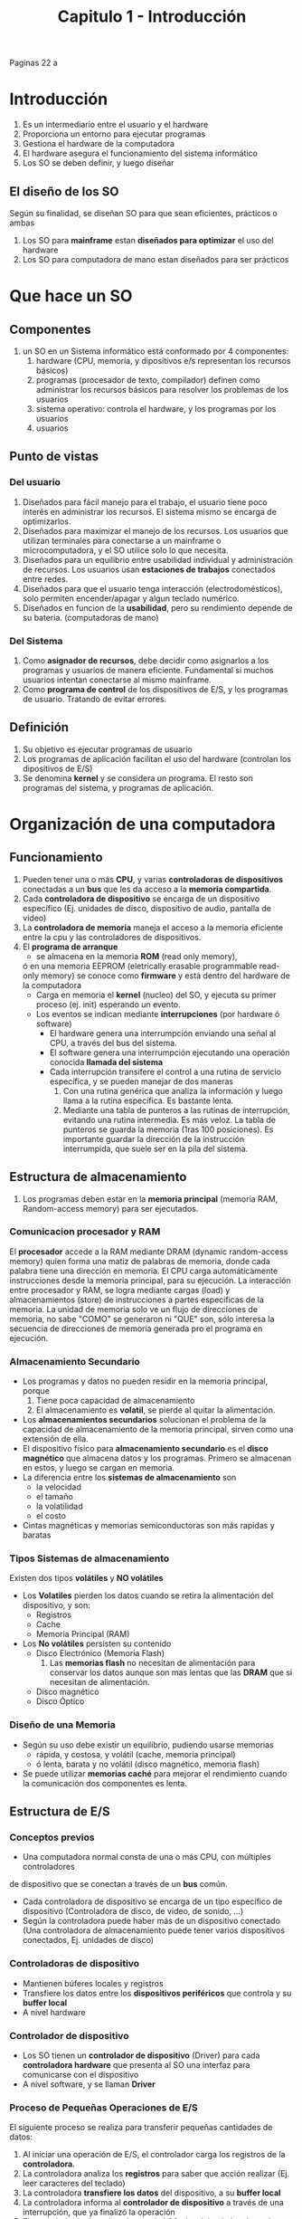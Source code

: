 #+TITLE: Capitulo 1 - Introducción
Paginas 22 a

* Introducción
 1. Es un intermediario entre el usuario y el hardware
 2. Proporciona un entorno para ejecutar programas
 3. Gestiona el hardware de la computadora
 4. El hardware asegura el funcionamiento del sistema informático
 5. Los SO se deben definir, y luego diseñar
** El diseño de los SO
   Según su finalidad, se diseñan SO para que sean eficientes, prácticos o ambas
  1. Los SO para *mainframe* estan *diseñados para optimizar* el uso del hardware
  2. Los SO para computadora de mano estan diseñados para ser prácticos
* Que hace un SO
** Componentes
   1. un SO en un Sistema informático está conformado por 4 componentes:
      1. hardware (CPU, memoria, y dipositivos e/s representan los recursos básicos)
      2. programas (procesador de texto, compilador) definen como administrar
         los recursos básicos para resolver los problemas de los usuarios
      3. sistema operativo: controla el hardware, y los programas por los usuarios
      4. usuarios
** Punto de vistas
*** Del usuario
    1. Diseñados para fácil manejo para el trabajo, el usuario tiene poco interés
       en administrar los recursos. El sistema mismo se encarga de optimizarlos.
    2. Diseñados para maximizar el manejo de los recursos. 
       Los usuarios que utilizan terminales para conectarse a un mainframe o 
       microcomputadora, y el SO utilice solo lo que necesita.
    3. Diseñados para un equilibrio entre usabilidad individual y administración de recursos.
       Los usuarios usan *estaciones de trabajos* conectados entre redes.
    4. Diseñados para que el usuario tenga interacción (electrodomésticos),
       solo permiten encender/apagar y algun teclado numérico.
    5. Diseñados en funcion de la *usabilidad*, pero su rendimiento depende de su bateria.
       (computadoras de mano)
*** Del Sistema
    1. Como *asignador de recursos*, debe decidir como asignarlos a los programas
       y usuarios de manera eficiente. Fundamental si muchos usuarios intentan
       conectarse al mismo mainframe.
    2. Como *programa de control* de los dispositivos de E/S, y los programas de usuario.
       Tratando de evitar errores.
** Definición
   1. Su objetivo es ejecutar programas de usuario
   2. Los programas de aplicación facilitan el uso del hardware (controlan
      los dipositivos de E/S)
   3. Se denomina *kernel* y se considera un programa. El resto son 
      programas del sistema, y programas de aplicación.
* Organización de una computadora
** Funcionamiento
   1. Pueden tener una o más *CPU*, y varias *controladoras de dispositivos*
      conectadas a un *bus* que les da acceso a la *memoria compartida*.
   2. Cada *controladora de dispositivo* se encarga de un dispositivo específico
      (Ej. unidades de disco, dispositivo de audio, pantalla de video)
   3. La *controladora de memoria* maneja el acceso a la memoria eficiente
      entre la cpu y las controladores de dispositivos.
   4. El *programa de arranque*
      - se almacena en la memoria *ROM* (read only memory),
      ó en una memoria EEPROM (eletrically erasable programmable read-only memory)
      se conoce como *firmware* y está dentro del hardware de la computadora
      - Carga en memoria el *kernel* (nucleo) del SO, y ejecuta su primer 
        proceso (ej. init) esperando un evento.
      - Los eventos se indican mediante *interrupciones* (por hardware ó software)
        - El hardware genera una interrumpción enviando una señal al CPU, a través del bus del sistema.
        - El software genera una interrumpción ejecutando una operación conocida *llamada del sistema*
        - Cada interrupción transifere el control a una rutina de servicio específica,
          y se pueden manejar de dos maneras
          1. Con una rutina genérica que analiza la información y luego llama a la 
             rutina específica. Es bastante lenta.
          2. Mediante una tabla de punteros a las rutinas de interrupción,
             evitando una rutina intermedia. Es más veloz.
             La tabla de punteros se guarda la memoria (1ras 100 posiciones).
             Es importante guardar la dirección de la instrucción interrumpida,
             que suele ser en la pila del sistema.
** Estructura de almacenamiento              
   1. Los programas deben estar en la *memoria principal* (memoria RAM,
      Random-access memory) para ser ejecutados.
*** Comunicacion procesador y RAM
    El *procesador* accede a la RAM mediante DRAM (dynamic random-access memory)
    quien forma una matiz de palabras de memoria, donde cada palabra tiene
    una dirección en memoria.
    El CPU carga automáticamente instrucciones desde la memoria principal,
    para su ejecución.
    La interacción entre procesador y RAM, se logra mediante cargas (load) y 
    almacenamientos (store) de instrucciones a partes especificas de la memoria.
    La unidad de memoria solo ve un flujo de direcciones de memoria,
    no sabe "COMO" se generaron ni "QUE" son, sólo interesa la 
    secuencia de direcciones de memoria generada pro el programa en ejecución.
*** Almacenamiento Secundario
    - Los programas y datos no pueden residir en la memoria principal, porque
      1. Tiene poca capacidad de almacenamiento
      2. El almacenamiento es *volatil*, se pierde al quitar la alimentación.
    - Los *almacenamientos secundarios* solucionan el problema de la capacidad
      de almacenamiento de la memoria principal, sirven como una extensión de ella.
    - El dispositivo físico para *almacenamiento secundario* es el *disco magnético*
      que almacena datos y los programas. Primero se almacenan en estos, y luego
      se cargan en memoria.
    - La diferencia entre los *sistemas de almacenamiento* son
      - la velocidad
      - el tamaño
      - la volatilidad
      - el costo
    - Cintas magnéticas y memorias semiconductoras son más rapidas y baratas
*** Tipos Sistemas de almacenamiento
    Existen dos tipos *volátiles* y *NO volátiles*
   - Los *Volatiles* pierden los datos cuando se retira la alimentación 
     del dispositivo, y son:
     - Registros
     - Cache
     - Memoria Principal (RAM)
   - Los *No volátiles* persisten su contenido
     - Disco Electrónico (Memoria Flash)
       1. Las *memorias flash* no necesitan de alimentación para conservar los datos
          aunque son mas lentas que las *DRAM* que si necesitan de alimentación.
     - Disco magnético
     - Disco Óptico

*** Diseño de una Memoria
    - Según su uso debe existir un equilibrio, pudiendo usarse memorias
      - rápida, y costosa, y volátil (cache, memoria principal)
      - ó lenta, barata y no volátil (disco magnético, memoria flash)
    - Se puede utilizar *memorias caché* para mejorar el rendimiento
      cuando la comunicación dos componentes es lenta.
** Estructura de E/S
*** Conceptos previos
    - Una computadora normal consta de una o más CPU, con múltiples controladores
    de dispositivo que se conectan a través de un *bus* común.
    - Cada controladora de dispositivo se encarga de un tipo específico de dispositivo
      (Controladora de disco, de video, de sonido, ...)
    - Según la controladora puede haber más de un dispositivo conectado
      (Una controladora de almacenamiento puede tener varios dispositivos conectados,
       Ej. unidades de disco)
*** Controladoras de dispositivo
    - Mantienen búferes locales y registros
    - Transfiere los datos entre los *dispositivos periféricos* que controla 
      y su *buffer local*
    - A nivel hardware
*** Controlador de dispositivo
    - Los SO tienen un *controlador de dispositivo* (Driver) para cada
      *controladora hardware* que presenta al SO una interfaz para comunicarse
      con el dispositivo
    - A nivel software, y se llaman *Driver*
*** Proceso de Pequeñas Operaciones de E/S
    El siguiente proceso se realiza para transferir pequeñas cantidades de datos:
    1. Al iniciar una operación de E/S, el controlador carga los registros 
      de la *controladora*. 
    2. La controladora analiza los *registros* para saber que acción realizar
       (Ej. leer caracteres del teclado)
    3. La controladora *transfiere los datos* del dispositivo, a su *buffer local*
    4. La controladora informa al *controlador de dispositivo* a través de una 
       interrupción, que ya finalizó la operación
    5. El controlador le devuelve el control al SO, devolviendo los datos ó
       un puntero a los datos.
    Por tanto es una comunicación entre el controlador que le manda ordenes (registros)
    a la controladora, esta las analiza para saber que ejecutar y se comunica 
    con el dispositivo. La controladora guarda en su buffer el resultado de la operación,
    y le informa al controlador (mediante una interrupción), y el controlador le
    devuelve el control al SO.
*** Proceso de Grandes Operaciones de E/S
    - Este proceso se utiliza cuando se trata de grandes movimientos de datos
    como la E/S de disco.
    - Se utiliza el DMA (Direct memory access)
    - La *controladora hardware* transfiere un bloque de datos, entre su buffer
      y la memoria (no interviene el cpu)
    - Se genera sólo una interrupción por bloque, para avisarle al controlador
      que terminó la operación.
    - Permite al CPU realizar otros trabajos, mientras la controladora hardware
      hace sus operaciones.
* Arquitectura de un Sistema Informático
** Sistemas de un solo procesador
   - Son los más comunes
   - Solo hay un CPU principal que ejecuta un conjunto de instrucciones,
     que incluye instrucciones de los procesos de usuario.
   - Los *procesadores de propósito especial* ejecutan un conjunto limitado
     de instrucciones y "NO EJECUTAN PROCESOS DE USUARIO"
   - El SO gestiona los *procesadores de propósito especial*, mandadole
     que tareas realizar, y consultando su estado. Liberando al CPU principal
     de tareas adicionales, que pueden realizar esos otros.
   - Si solo hay una CPU de propósito general, entonces el sistema es
     de un solo procesador.
** Sistemas multiprocesador
*** Conceptos
   - Se conocen como *sistemas paralelos* ó *sistemas fuertemente acoplados*
   - Los procesadores se comunican entre si, compartiendo
     - el bus de la computadora
     - el reloj
     - la memoria
     - los dispositivos periféricos
*** Ventajas
     1. *Mayor rendimimiento*:
        - Al haber más procesadores, el trabajo se realiza en menos tiempo
        - Se distribuye las tareas entre los procesadores
     2. *Economía de escala*:
        - Es más barato, porque los procesadores comparten los periféricos
          (Ej. todos comparten los datos en un mismo disco)
          en contraparte de un procesador con varios sistemas con varios discos
          y muchas copias de los datos.
     3. *Mayor fiabilidad*:
        - Al distribuirse las tareas entre los procesadores,
          si uno llegase a fallar, el sistema se haría un poco más lento.
          Pero no dejaría de funcionar, sólo aumentaría el trabajo entre
          el resto de los procesadores.
*** Clasificación de Fiabilidad 
    La máxima fiabilidad consiste en seguir operando apesar de las fallas.
    Es decir que el sistema no deje de funcionar por una falla.
    - *Degradación suave*: Capacidad de operar al nivel de hardware 
       superviviente. Es decir, si alguno de los
      componentes falla, la capacidad de servicio disminuye, y viceversa.
    - *Tolerancia a fallos*: Apesar de sufrir fallos en algun componente, 
       siguen operando.
     
*** Tipos
    - *Multiprocesamiento asimétrico*:
      - Aparece la relación maestro/esclavo
      - El procesador maestro, controla el sistema y a los demás procesadores
      - Los procesadores esclavos, esperan instrucciones del procesador maestro
        ó tienen tareas predefinidas.
    - *Multiprocesamiento simétrico* (SMP)
      - Es el más común, no existe la relación maestro/esclavo
      - Cada procesador realiza todas las tareas del SO
      - Disminuye la carga de trabajo de procesadores
** Chips multiprocesador
   - Tienen multiples núcleos de cálculo en un mismo chip
   - Se agregan en el diseño de CPU, consideradas como CPU con N múltiples núcleos
   - el SO los ve como N procesadores estándar.
** Servidores Blade      
   - Cada procesador arranca de forma independiente y tiene su propio SO
** Sistemas en Cluster      
*** Conceptos
   - Utilizan multiples CPU, como los *sistemas multiprocesador*
   - Comparten almacenamiento, yse conectan a través de una red 
     de área local (LAN, local area network)
   - Proporciona un servicio con *alta disponibilidad*, 
     es decir, el servicio funcionará por más que uno o más sistemas 
     del cluster fallen.
*** Tipos de Estructura
    - *Cluster asimétrico*, una maquina host ejecuta las aplicaciones y la otra
      la monotoriza y toma el control si la otra falla.
    - *Cluster simétrico*, mas de una máquina host ejecuta las aplicaciones,
      y se monotorizan entre si.
    - *Cluster en paralelo*, permiten que multiples hosts accedan a los mismos datos.
      Se requiere de software especial, y de mecanismos de control de acceso y de bloqueo
      para evitar conflictos entre operaciones. Estos mecanismos se conocen 
      como DLM (distributed lock manager)
    - *Cluster conectados a una red de area extensa (WAN)*
    Las redes *SAN* (storage-area network) permiten conectar muchos sitemas
    a una bateria(?) de almacenamiento. En los Cluster de base de datos,
    aumentan el rendimiento y fiabilidad, ya entre los hosts comparten
    las bases de datos, y si uno cae, el otro lo reemplaza.
* Estructura de un SO
** Multiprogramación
  - Un SO proporciona un entorno para ejecutar programas
  - Tienen la capacidad de *multiprogramar*
  - La *multiprogramación* incrementa el uso del CPU, organiza los trabajos 
    (código y datos). Teniendo siempre al menos uno en ejecución.
** Sistemas de Tiempo compartido (multitarea)
   - El *tiempo compartido* comparte el concepto de *multiprogramación*
   - La CPU ejecuta múltiples trabajos, alternando entre ellos.
   - Los sistemas deben ser *interactivos*, que haya una interacción
     entre usuario y sistema. El usuario interactúa con el SO o un programa
     mediante un dispositivo de Entrada (Ej. teclado) y el sistema responde
     con un dispositivo de salida (Ej. monitor)
   - El tiempo de respuesta del sistema tiende a ser muy corto, por tanto es rápido
   - Permite que varios usuarios utilicen la misma computadora, y cada uno
     tiene al menos un programa en memoria
   - Temas y Mecánismos que deben asegurar estos sistemas
     1. Mecánismos de comunicación y sincronización de trabajos (Cap. 6)
     2. Asegurar que los trabajos no generen interbloques (Cap. 7)
     3. Sistema de archivos (Cap. 12)
     4. Mecánismos Gestión de discos (Cap. 10, 11)
     5. Mecánismo de proteccion de recursos de usos inapropiados (Cap. 14)
** Procesos
   - Representan *programas cargados en memoria* y en *ejecución*
** Cola de trabajos
   - Son procesos que esperan la asignacion de la memoria principal
     (osea, son trabajos que esperan a pasar a memoria)
   - Se almacena en disco, porque la memoria principal tiene poca capacidad de espacio
   - 
** Planificación de trabajos
   - Proceso de selección de trabajos que irán a memoria
   - Cuando hay trabajos listos para ir a memoria, pero hay suficiente espacio
** Planificación de la CPU
   - Proceso de selección de que trabajos se ejecutarán
   - Cuando hay varios trabajos preparados para ejecutarse al mismo tiempo
** Memoria Virtual
   - Relacionado con lo que un *Sistema de tiempo compartido* debe ofrecer
   - Permite un tiempo de respuesta rápido
   - Permite ejecutar procesos que no estan del todo en la memoria
   - Permite ejecutar programas más grandes que la memoria física real
   - Permite una abstracción de la memoria principal pero de mayor tamaño
* Operaciones del SO
** Conceptos
  - Los SO son *controlados mediante interrupciones*
  - Un SO está *inactivo* esperando que un evento suceda, siempre que:
    1. No tiene ningun proceso que ejecutar
    2. No interactúa con ningún dispositivo de E/S
    3. No interactúa con ningún usuario
** Eventos que esperan 
*** Una excepción
    - Es una *interrupción* provocada por un software debido a
      - Por un error
      - Una solicitud específica del programa a un servicio del SO
*** Una interrupción
    - Determinan que acción se debe realizar (descripta en código)
    - Se utilizará a las *rutinas de servicio* responsables para tratarlas
** Operación en modo dual
*** Conceptos
    - Es soportado por el *hardware* para dar protección al SO
    - Evita que programas de usuario sobreescriban archivos de SO
*** Diferencias
    - Permite diferenciar las tareas ejecutadas por el usuario, y cuales por el SO
      - *Modo kernel*: eĺ código del SO (también conocido como modo del sistema
        ó modo privilegiado)
      - *Modo usuario*: el código definido por el usuario
      - Los modos los diferencia por el *bit de modo*
        - 0 para kernel
        - 1 para usuario
*** Ejemplos Modo usuario 
    - Cuando el SO ejecuta una aplicación de usuario
    - Cuando el SO se inició y se cargan las aplicaciones de usuario
*** Ejemplos Modo kernel
    - Cuando el SO tiene el control de la computadora
    - Cuando el SO arranca
    - Cuando se produce una *excepción*
    - CUando se prouce una *interrupción*
    - Cuando una aplicación de usuario solicita un servicio de sistema
      (lo hace a través de una *llamada al sistema*)
*** Problemas 
    Si no hubiese el *modo bit* tampoco habría *modo dual*,
    y un sistema donde el hardware no de soporte al modo dual podria
    - Que un programa de usuario sobreescriba los archivos del SO
    - Que el SO falle y haga que multiples programas escriban sobre un dispositivo
*** Ventajas       
    - Protege al SO de usuarios que causen errores
    - Evita que se ejecuten *instrucciones privilegiadas* (permitidas en modo kernel)
    - Si se intenta ejecutar *instrucciones privilegiadas* se lanza una excepción al SO
*** Ejemplos de Instrucciones privilegiadas
    - Pasar al modo usuario
    - Controlar las E/S
    - Gestión de las interrupciones
*** Ciclo de vida de una instrucción
    1. El SO tiene el control, se ejecutan en modo kernel
    2. Si se da el control a una aplicación de usuario, pasa a modo usuario
    3. Se devuelve el control al SO, a través de
       1. Una interrupción
       2. ó una excepción
       3. ó una llamada al sistema
*** Llamadas al sistema           
**** Conceptos
     - Son el medio que utilizan los *programas de usuario*
       para solicitar al SO que realize tareas reservadas
     - Son utilizados por los *procesos*
     - Pueden transformarse en *excepciones* que pueden ejecutarse por una *instrucción*
       (Según el sistema la instrucción puede ser: trap ó syscall)
     
    *Nota*: una excepción, es un tipo de interrupción provocada por un software,
    ya sea por un error ó una solicitud a un servicio del SO)
**** Proceso
     Más en detalle en el Cap. 2.1
     1. Cuando se ejecuta una *llamada al sistema*, el hardware la trata como
        una *interrupción de software* (una excepción)
     2. El control del SO pasa a una *rutina de servicio* del SO
     3. El modo *bit de modo* pasa a *modo kernel* (0)
     4. El kernel analiza la *instrucción* que genera la *interrupción*
        para determinar la *llamada al sistema*
        (la *llamada al sistema* contiene el *tipo de servicio* que solicita
        el *programa del usuario*, el tipo de servicio se pasa por parámetro)
     5. El kernel analiza que los parámetros son válidos, y ejecuta la solicitud
     6. El kernel le devuelve el control del SO a la *instrucción* siguiente
        de la llamada de servicio
*** Manejo de errores de violación de modo
    1. El hardware detecta los errores de violación de modo, cuando un programa falla
       - Si un programa de usuario intenta ejecutar una instrucción ilegal
       - Si un programa de usuario intenta acceder a una zona de memoria
         externa a la zona de memoria del usuario
    2. El hardware envía una *excepción* al SO, para que se encarge
    3. La *excepción* le sede el control al SO (a través del vector de interrupcion)
    4. El SO finaliza el programa (termina su ejecución)
** Temporizador
   - Para asegurar que el SO mantenga el contol sobre la CPU
   - Evita que un programa de usuario no llame a los *servicios del sistema*
     y no devuelva el control al SO
   - Se utiliza para limitar el tiempo de ejecución de un *programa de usuario* 
     y este no se ejecute por un período excesivo
   - Se suele implementar un *temporizador variable* mediante
     - un reloj de frecuencia fija
     - un contador (que se irá decrementando)
   - Cuando el contador del temporizador llega a cero, se produce una *interrupción*
   - Cuando produce una *interrupción* el SO toma el control
   - El SO puede considerar a la *interrupción* como
     - Un error fatal
     - ó darle más tiempo (y devolver el control al usuario)
* Gestión de Procesos
** Proceso
  - Un *proceso* es un trabajo ó programa en ejecución
  - "un proceso es un programa en tiempo compartido?" (???)
  - Es una unidad de trabajo en un sistema
  - Cada SO tiene un conjunto de procesos
    - Procesos del SO (código del sistema)
    - Procesos de usuario (código del usuario)
** Recursos de un Proceso
  - Un proceso para realizar su tarea utiliza *recursos*
    - tiempo de cpu
    - archivos
    - memoria
    - dispositivos de E/S
  - Los *recursos* que utiliza un proceso, se le puede asignar
    - cuando se crea
    - ó durante su ejecución
  - Cuando un *proceso* termina, el SO reclama los *recursos*
** Proceso de una hebra
   - Tienen sólo un *contador de programa* que determina la siguiente instrucción
     a ejecutar
   - Su ejecución es *secuencial*
     1. la CPU ejecuta una instrucción de proceso
     2. luego otra, y asi... hasta finalizar
   - En la secuencia de ejecución, un proceso puede ejecutar no más de una instrucción
     por vez. Por tanto si dos procesos están asociados a un mismo programa,
     la *secuencia de ejecución* de ambos, se trata por separado.
** Proceso multihebra
   - Tiene múltiples contadores de programa y cada uno apunta
     a la siguiente instrucción a ejecutar de una hebra determinada
** Actividades del SO para gestionar los procesos
   - Crear y borrar los procesos de usuario/sistema
   - Suspender y reanudar procesos
   - Ofrecer mecanismos para sincronización de procesos
   - Ofrecer mecanismos para comunicación entre procesos
   - Ofrecer mecanismos para tratamiento de interbloqueos
      
** Referencias Capítulos
   - Capitulo 3
   - Capitulo 6
* Gestión de Memoria
** La Memoria Principal
   - Es una *matriz de palabras* (ó bytes)
   - Permite el acceso rápido a datos
   - Se comparte entre la CPU y los dispositivos de E/S
** Ejemplos
   1. Procesar datos de un disco
      - La CPU transfiere los datos a la memoria principal 
      - los transfiere mediante llamadas de E/S
   2. Ejecutar instrucciones
      - Deben estar en la memoria para que las CPU las ejecute
   3. Ejecución de un programa
      - Debe estar cargado en memoria y asignado a direcciones absolutas (???)
      - Accede a las instrucciones y datos en memoria
      - Genera las direcciones absolutas (???)
      - Cuando finaliza, se libera espacio para cargar y ejecutar el sig. programa
** Computadoras de propósito general
   - Pueden mantener varios programas en memoria
   - Requieren mecanismos de gestión de la memoria
** Actividades del SO para Gestionar la memoria
   - Controlar que partes de la memoria están en uso, y por quien
   - Decidir que datos, y procesos ó partes de procesos, añadir ó extraer de la memoria
   - Asignar y liberar la asignación de espacio de memoria
** Referencias Capítulos
   - Capitulo 8
   - Capitulo 9
* Gestión de almacenamiento
** Conceptos
  - El SO define como *archivo* a una *unidad de almacenamiento lógico*, 
    abstrayendo las propiedades físicas de los dispositivos de almacenamiento
  - El SO asigna los archivos a los *soportes físicos*
  - El SO accede a los archivos a traves de dispositivos de almacenamiento
** Gestión del sistema de archivos
   - Se puede almacenar información en diferentes tipos de medios físicos
     (discos magnéticos, discos ópticos, ...)
   - Cada medio se controla mediante un dispositivo (Ej. unidad de disco)
*** Un archivo
    - Son una colección de información
    - Representan programas y datos
    - Puede ser númericos, alfabéticos, alfanúmericos ó binarios
    - Se organizan en directorios
*** Actividades del SO para Gestionar el almacenamiento
    - Copia de seguridad de archivos en medios de almacenamiento estables (no volátiles)
    - Creación y borrado de archivos/directorios
    - Asignación de archivos a los dispositivos de almacenamiento secundario
*** Referencias Capítulos
    - Capitulo 10
    - Capitulo 11
** Gestión de almacenamiento masivo    
*** Conceptos
   - La mayoría de los programas y datos se almacenan en disco,
     hasta que se carguen en memoria
   - La memoria principal sólo se utiliza para programas en ejecución
     porque su tamaño es menor
   - Se consideran *dispositivos de almacenamiento terciario* las
     - Las unidades de cinta magnética
     - Las unidades de CD/DVD
*** Actividades del SO para Gestión de Disco
    - Gestión del espacio libre
    - Asignación del espacio de almacenamiento
    - Planificación del disco
*** Funciones del SO
    - Montaje/Desmontaje de medios en los dispositivos
    - Asignación/Liberación de dispositivos (para su uso por los procesos)
*** Referencias Capítulos
    - Capitulo 12
** Almacenamiento en caché (falta desarrollar mejor..)
*** Conceptos
   - La caché permite un acceso más rápido que la memoria principal
   - Cuando se usa la información, se copia de forma temporal en la caché
   - La mayoría de los sistemas disponen de una o más cache de alta velocidad
     en la jerarquía de memoria
*** Formas de implementar la caché
    1. Controladas por Software
       - mediante *algoritmos de asignación de recursos* y *reemplazamiento de registros*
       - para decidir que información mantener en los registros, y cual en memoria principal
       - ofrece un gran incremento en el rendimiento
    2. Mediante hardware  
*** Relación Memoria Principal como caché
    - La *memoria principal* puede verse como caché para el *almacenamiento secundario*
    - Los datos del almacenamiento secundario deben copiarse a la memoria principal
      - para ser utilizados
      - y para se guardados
*** Jerarquía de almacenamiento 
    Los datos del sistema de archivos, que están en el almacenamiento secundario
    de forma permanente, pueden aparecer en varios niveles de jerarquía de almacenamiento
    1. Caché de datos del sistema de archivos
*** Almacenamiento según el entorno
    Si se plantea incrementar el valor de un dato A
**** Si se ejecuta un proceso
     - Se realiza la copia en el nivel más alto de la jerarquía
     - No plantea dificultades
**** Entorno multitarea 
     - Se ejecutan multiples procesos
     - Puede tener problemas
     - Solución: Cada proceso debe tener el valor más reciente de A
**** Entorno multiproceso
     - Puede tener más problemas que en uno de multitarea
     - El dato de A puede estar en varias cachés
     - La solución se conoce como *coherencia de caché*
     - Solución: A nivel hardware, cada caché debe tener el valor más reciente
**** Entorno Distribuido
     - Puede tener más problemas que uno *multiproceso*
** Sistemas de E/S 
*** Componentes del subsistema de E/S
    - Componente de gestión de memoria, que incluye
      1. Almacenamiento en buffer
      2. GEstión de caché
      3. Gestión de colas
    - Interfaz para controladores de dispositivos
    - Controladores para dispositivos de hardware específicos
*** Referencias Capítulos
    - Capítulo 13
** Protección y seguridad
   - Es cualquier mecanismo que controle el acceso a los recursos (por procesos ó usuarios)
   - Este mecanismo debe proporcionar
     1. los medios para especificar los controles
     2. los medios para la aplicación de esos controles (?)
   - Un sistema orientado a la protección proporciona un medio para distinguir
     - Entre un uso autorizado
     - y un uso NO autorizado
*** Referencias Capítulos
    - Capitulo 14
    - Capitulo 15
** Sistemas distribuidos
*** Conceptos 
    - Es una colección de computadoras fisicamente separadas y conectadas en red
    - Una red es una vía de comunicación entre dos o más sistemas
    - Siempre que varias computadoras se comunican, estaránusando o creando una red.
    - Su funcionalidad dependen de la red
*** Tipos de Protocolos de red
    - TCP/IP (el más soportado por los SO)
    - ATM
*** Requisitos de los Protocolos de red
    1. Un dispositivo de interfaz (Ej. un adaptador de red)
    2. Un controlador de dispositivo (para que lo gestione)
    3. Un software (para los datos)
*** Clasificación de Redes
**** Red de Area pequeña
     - Con dispositivos bluetooth
**** Red de Area local (LAN)
     - Una pequeña red (habitación, oficina, ...)
**** Red de Area extendida (WAN)
     - Una red grande (edificios, ciudades, paises)
     - La suelen implementar multinacionales
**** Red de Area metropolitana (MAN)
     - Una red grande (edificios de una ciudad)
*** Referencias Capítulos
    - Capitulo 16
    - Capitulo 18
** Sistemas de propósito general
*** Sistemas embebidos en tiempo real
**** Tipos
     - Algunos ejecutan SO estándar (Ej. unix)
     - Otros son dispositivos hardware con circuitos integrados (No requieren SO)
**** Que ejecutan
    - Siempre ejecutan *sistemas operativos en tiempo real*
**** Cuando se usan
    - Cuando se establecieron los requisitos de tiempo en la operación de un pocesador
      ó el flujo de datos
**** Como QUE se usan 
     Como dispositivo de control en una aplicación dedicada


**** Tienen restricciones
     - El procesamiento tiene q hacese dentro de esas resticciones
     sino el sistema falla
    - funciona OK, solo si proporciona el resultado corecto dentro de sus *restricciones de tiempo*
*** Sistema Embebido Vs Sistema de tiempo Compartido


